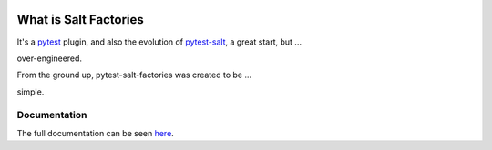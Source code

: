 .. image:: https://img.shields.io/github/workflow/status/saltstack/pytest-salt-factories/Testing?style=plastic
   :target: https://github.com/saltstack/pytest-salt-factories/actions/workflows/testing.yml
   :alt: CI


.. image:: https://readthedocs.org/projects/pytest-salt-factories/badge/?style=plastic
   :target: https://pytest-salt-factories.readthedocs.io
   :alt: Docs


.. image:: https://img.shields.io/codecov/c/github/saltstack/pytest-salt-factories?style=plastic&token=ctdrjPj4mc
   :target: https://codecov.io/gh/saltstack/pytest-salt-factories
   :alt: Codecov


.. image:: https://img.shields.io/pypi/pyversions/pytest-salt-factories?style=plastic
   :target: https://pypi.org/project/pytest-salt-factories
   :alt: Python Versions


.. image:: https://img.shields.io/pypi/wheel/pytest-salt-factories?style=plastic
   :target: https://pypi.org/project/pytest-salt-factories
   :alt: Python Wheel


.. image:: https://img.shields.io/badge/code%20style-black-000000.svg?style=plastic
   :target: https://github.com/psf/black
   :alt: Code Style: black


.. image:: https://img.shields.io/pypi/l/pytest-salt-factories?style=plastic
   :alt: PyPI - License


..
   include-starts-here

======================
What is Salt Factories
======================

It's a `pytest <https://docs.pytest.org/>`_ plugin, and also the evolution of
`pytest-salt <https://github.com/saltstack/pytest-salt>`_, a great start, but ...

.. image:: https://user-images.githubusercontent.com/300048/150960404-20f73e8d-c02b-45e2-a7a3-cc7dab8b58e8.svg
   :alt: Complicated way to get a result of ``2``
   :target: https://arxiv.org/pdf/1802.06776.pdf


over-engineered.

From the ground up, pytest-salt-factories was created to be ...


.. image:: https://user-images.githubusercontent.com/300048/150960401-fa2b378c-4b28-485a-99c5-add5d7c54ffc.svg
   :alt: Simpler way to get a result of 2


simple.

..
   include-ends-here

Documentation
=============

The full documentation can be seen `here <https://pytest-salt-factories.readthedocs.io>`_.
